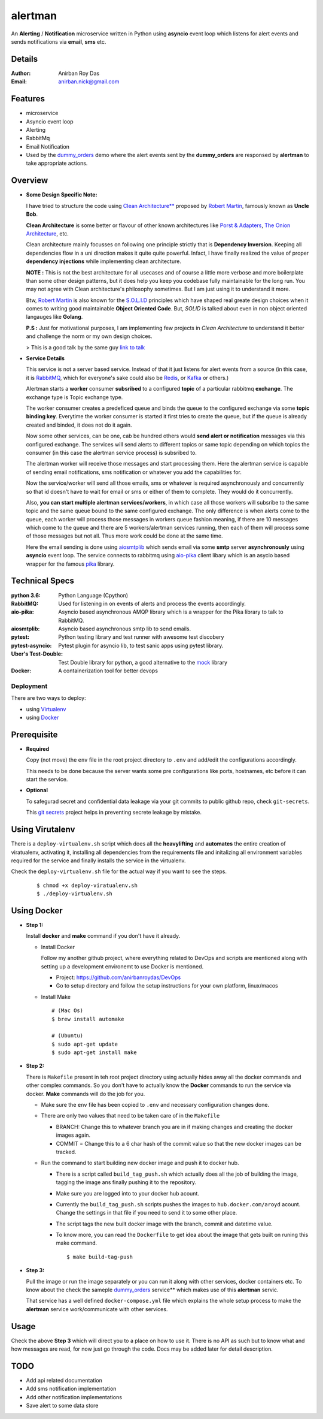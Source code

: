 alertman
=========

An **Alerting** / **Notification** microservice written in Python using **asyncio** event loop which listens for alert events and sends notifications via **email**, **sms** etc.

Details
--------

:Author: Anirban Roy Das
:Email: anirban.nick@gmail.com

Features
---------

* microservice
* Asyncio event loop
* Alerting
* RabbitMq
* Email Notification
* Used by the `dummy_orders <https://github.com/anirbanroydas/dummy_orders>`_ demo where the alert events sent by the **dummy_orders** are responsed by **alertman** to take appropriate actions.

Overview
---------

* **Some Design Specific Note:**

  I have tried to structure the code using `Clean Architecture** <https://8thlight.com/blog/uncle-bob/2012/08/13/the-clean-architecture.html>`_ proposed by 
  `Robert Martin <https://en.wikipedia.org/wiki/Robert_C._Martin>`_, famously known as **Uncle Bob**.

  **Clean Architecture** is some better or flavour of other known architectures like `Porst & Adapters <https://spin.atomicobject.com/2013/02/23/ports-adapters-software-architecture/>`_, 
  `The Onion Architecture <http://jeffreypalermo.com/blog/the-onion-architecture-part-1/>`_, etc.

  Clean architecture mainly focusses on following one principle strictly that is **Dependency Inversion**. Keeping all dependencies flow in a uni direction 
  makes it quite quite powerful. Infact, I have finally realized the value of proper **dependency injections** while implementing clean architecture.

  **NOTE :** This is not the best architecture for all usecases and of course a little more verbose and more boilerplate than some other design patterns, but it 
  does help you keep you codebase fully maintainable for the long run. You may not agree with Clean architecture's philosophy sometimes. But I am just using it to understand it more.

  Btw, `Robert Martin`_ is also known for 
  the `S.O.L.I.D <https://medium.com/@cramirez92/s-o-l-i-d-the-first-5-priciples-of-object-oriented-design-with-javascript-790f6ac9b9fa>`_ 
  principles which have shaped real greate design choices when it comes to writing 
  good maintainable **Object Oriented Code**. But, *SOLID* is talked about even in 
  non object oriented langauges like **Golang**.

  **P.S :** Just for motivational purposes, I am implementing few projects in *Clean Architecture* to understand it better and challenge the norm or my own design choices.

  > This is a good talk by the same guy `link to talk <https://www.youtube.com/watch?v=o_TH-Y78tt4>`_

* **Service Details**

  This service is not a server based service. Instead of that it just listens for alert events 
  from a source (in this case, it is `RabbitMQ <https://www.rabbitmq.com/>`_, which for 
  everyone's sake could also be `Redis <https://redis.io/>`_, or `Kafka <https://kafka.apache.org/>`_
  or others.)

  Alertman starts a **worker** consumer **subsribed** to a configured **topic** of a particular 
  rabbitmq **exchange**. The exchange type is Topic exchange type.

  The worker consumer creates a predeficed queue and binds the queue to the configured 
  exchange via some **topic binding key**. Everytime the worker consumer is started it first tries
  to create the queue, but if the queue is already created and binded, it does not do it again.

  Now some other services, can be one, cab be hundred others would **send alert or notification** messages
  via this configured exchange. The services will send alerts to different topics or same topic depending
  on which topics the consumer (in this case the alertman service process) is subsribed to.

  The alertman worker will receive those messages and start processing them. Here the alertman service
  is capable of sending email notifications, sms notification or whatever you add the capabilities for.

  Now the service/worker will send all those emails, sms or whatever is required asynchronously and concurrently
  so that id doesn't have to wait for email or sms or either of them to complete. They would do it concurrently.

  Also, **you can start multiple alertman services/workers**, in which case all those workers will subsribe to the 
  same topic and the same queue bound to the same configured exchange. The only difference is when alerts come to 
  the queue, each worker will process those messages in workers queue fashion meaning, if there are 10 messages which
  come to the queue and there are 5 workers/alertman services running, then each of them will process some of those messages
  but not all. Thus more work could be done at the same time.

  Here the email sending is done using `aiosmtplib <https://github.com/cole/aiosmtplib>`_ which sends email via some 
  **smtp** server **asynchronously** using **asyncio** event loop.
  The service connects to rabbitmq using `aio-pika <aio-pika.readthedocs.io/>`_ client libary which is 
  an asycio based wrapper for the famous `pika <https://github.com/pika/pika>`_ library.

Technical Specs
----------------

:python 3.6: Python Language (Cpython)
:RabbitMQ: Used for listening in on events of alerts and process the events accordingly.
:aio-pika: Asyncio based asynchronous AMQP library which is a wrapper for the Pika library to talk to RabbitMQ.
:aiosmtplib: Asyncio based asynchronous smtp lib to send emails.
:pytest: Python testing library and test runner with awesome test discobery
:pytest-asyncio: Pytest plugin for asyncio lib, to test sanic apps using pytest library.
:Uber\'s Test-Double: Test Double library for python, a good alternative to the `mock <https://github.com/testing-cabal/mock>`_ library
:Docker: A containerization tool for better devops


Deployment
~~~~~~~~~~~

There are two ways to deploy:

* using `Virtualenv <https://virtualenv.pypa.io/en/stable/>`_
* using `Docker <https://www.docker.com/>`_


Prerequisite 
-------------

* **Required**

  Copy (not move) the ``env`` file in the root project directory to ``.env`` and add/edit 
  the configurations accordingly.

  This needs to be done because the server wants some pre configurations like ports, 
  hostnames, etc before it can start the service.

* **Optional**

  To safegurad secret and confidential data leakage via your git commits to public 
  github repo, check ``git-secrets``.

  This `git secrets <https://github.com/awslabs/git-secrets>`_ project helps in 
  preventing secrete leakage by mistake.


Using Virutalenv
-----------------

There is a ``deploy-virtualenv.sh`` script which does all the **heavylifting** and 
**automates** the entire creation of viratualenv, activating it, installing all 
dependencies from the requirements file and initalizing all environment variables 
required for the service and finally installs the service in the virtualenv.

Check the ``deploy-virtualenv.sh`` file for the actual way if you want to see the steps.
    ::    
    
        $ chmod +x deploy-viratualenv.sh
        $ ./deploy-virtualenv.sh


Using Docker
-------------

* **Step 1:**
    
  Install **docker** and **make** command if you don't have it already.

  * Install Docker
    
    Follow my another github project, where everything related to DevOps and scripts are 
    mentioned along with setting up a development environemt to use Docker is mentioned.

    * Project: https://github.com/anirbanroydas/DevOps

    * Go to setup directory and follow the setup instructions for your own platform, linux/macos

  * Install Make
    ::
            
        # (Mac Os)
        $ brew install automake

        # (Ubuntu)
        $ sudo apt-get update
        $ sudo apt-get install make

* **Step 2:**

  There is ``Makefile`` present in teh root project directory using actually hides
  away all the docker commands and other complex commands. So you don't have to actually 
  know the **Docker** commands to run the service via docker. **Make** commands will do the
  job for you.

  * Make sure the ``env`` file has been copied to ``.env`` and necessary configuration changes done.
  * There are only two values that need to be taken care of in the ``Makefile``

    * BRANCH: Change this to whatever branch you are in if making changes and creating the docker images again.
    * COMMIT = Change this to a 6 char hash of the commit value so that the new docker images can be tracked.

  * Run the command to start building new docker image and push it to docker hub.
        
    * There is a script called ``build_tag_push.sh`` which actually does all the job of building the image, tagging the image ans finally pushing it to the repository.
    * Make sure you are logged into to your docker hub acount. 
    * Currently the ``build_tag_push.sh`` scripts pushes the images to ``hub.docker.com/aroyd`` acount. Change the settings in that file if you need to send it to some other place.
    * The script tags the new built docker image with the branch, commit and datetime value.
    * To know more, you can read the ``Dockerfile`` to get idea about the image that gets built on runing this make command.

      ::
        
        $ make build-tag-push

* **Step 3:**

  Pull the image or run the image separately or you can run it along with other services, docker containers etc.
  To know about the check the sameple `dummy_orders`_ service** which makes use of this **alertman** servic.
    
  That service has a well defined ``docker-compose.yml`` file which explains the whole setup process to make the
  **alertman** service work/communicate with other services.



Usage
-----

Check the above **Step 3** which will direct you to a place on how to use it. There is no API as such but
to know what and how messages are read, for now just go through the code. Docs may be added later for detail description.

TODO
-----

* Add api related documentation
* Add sms notification implementation
* Add other notification implementations
* Save alert to some data store
